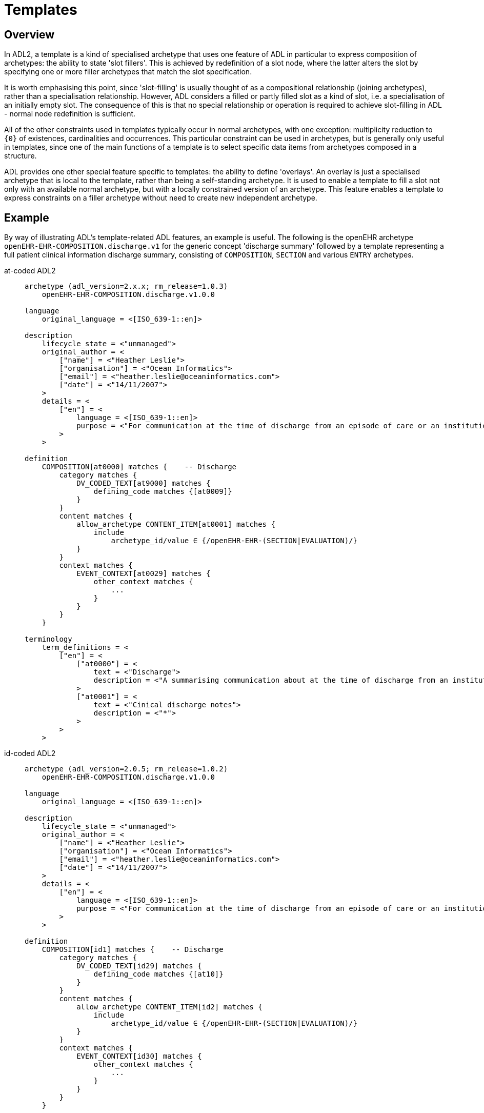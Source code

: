 = Templates

== Overview

In ADL2, a template is a kind of specialised archetype that uses one feature of ADL in particular to express composition of archetypes: the ability to state 'slot fillers'. This is achieved by redefinition of a slot node, where the latter alters the slot by specifying one or more filler archetypes that match the slot specification.

It is worth emphasising this point, since 'slot-filling' is usually thought of as a compositional relationship (joining archetypes), rather than a specialisation relationship. However, ADL considers a filled or partly filled slot as a kind of slot, i.e. a specialisation of an initially empty slot. The consequence of this is that no special relationship or operation is required to achieve slot-filling in ADL - normal node redefinition is sufficient.

All of the other constraints used in templates typically occur in normal archetypes, with one exception: multiplicity reduction to `{0}` of existences, cardinalities and occurrences. This particular constraint can be used in archetypes, but is generally only useful in templates, since one of the main functions of a template is to select specific data items from archetypes composed in a structure.

ADL provides one other special feature specific to templates: the ability to define 'overlays'. An overlay is just a specialised archetype that is local to the template, rather than being a self-standing archetype. It is used to enable a template to fill a slot not only with an available normal archetype, but with a locally constrained version of an archetype. This feature enables a template to express constraints on a filler archetype without need to create new independent archetype.

== Example

By way of illustrating ADL's template-related ADL features, an example is useful. The following is the openEHR archetype `openEHR-EHR-COMPOSITION.discharge.v1` for the generic concept 'discharge summary' followed by a template representing a full patient clinical information discharge summary, consisting of `COMPOSITION`, `SECTION` and various `ENTRY` archetypes.

[tabs,sync-group-id=adl-example]
====
at-coded ADL2::
+
[source, adl]
--------
archetype (adl_version=2.x.x; rm_release=1.0.3)
    openEHR-EHR-COMPOSITION.discharge.v1.0.0

language
    original_language = <[ISO_639-1::en]>

description
    lifecycle_state = <"unmanaged">
    original_author = <
        ["name"] = <"Heather Leslie">
        ["organisation"] = <"Ocean Informatics">
        ["email"] = <"heather.leslie@oceaninformatics.com">
        ["date"] = <"14/11/2007">
    >
    details = <
        ["en"] = <
            language = <[ISO_639-1::en]>
            purpose = <"For communication at the time of discharge from an episode of care or an institution.">
        >
    >

definition
    COMPOSITION[at0000] matches {    -- Discharge
        category matches {
            DV_CODED_TEXT[at9000] matches {
                defining_code matches {[at0009]}
            }
        }
        content matches {
            allow_archetype CONTENT_ITEM[at0001] matches {
                include
                    archetype_id/value ∈ {/openEHR-EHR-(SECTION|EVALUATION)/}
            }
        }
        context matches {
            EVENT_CONTEXT[at0029] matches {
                other_context matches {
                    ...
                }
            }
        }
    }

terminology
    term_definitions = <
        ["en"] = <
            ["at0000"] = <
                text = <"Discharge">
                description = <"A summarising communication about at the time of discharge from an institution or an episode of care">
            >
            ["at0001"] = <
                text = <"Cinical discharge notes">
                description = <"*">
            >
        >
    >
--------

id-coded ADL2::
+
[source, adl]
--------
archetype (adl_version=2.0.5; rm_release=1.0.2)
    openEHR-EHR-COMPOSITION.discharge.v1.0.0

language
    original_language = <[ISO_639-1::en]>

description
    lifecycle_state = <"unmanaged">
    original_author = <
        ["name"] = <"Heather Leslie">
        ["organisation"] = <"Ocean Informatics">
        ["email"] = <"heather.leslie@oceaninformatics.com">
        ["date"] = <"14/11/2007">
    >
    details = <
        ["en"] = <
            language = <[ISO_639-1::en]>
            purpose = <"For communication at the time of discharge from an episode of care or an institution.">
        >
    >

definition
    COMPOSITION[id1] matches {    -- Discharge
        category matches {
            DV_CODED_TEXT[id29] matches {
                defining_code matches {[at10]}
            }
        }
        content matches {
            allow_archetype CONTENT_ITEM[id2] matches {
                include
                    archetype_id/value ∈ {/openEHR-EHR-(SECTION|EVALUATION)/}
            }
        }
        context matches {
            EVENT_CONTEXT[id30] matches {
                other_context matches {
                    ...
                }
            }
        }
    }

terminology
    term_definitions = <
        ["en"] = <
            ["id1"] = <
                text = <"Discharge">
                description = <"A summarising communication about at the time of discharge from an institution or an episode of care">
            >
            ["id2"] = <
                text = <"Cinical discharge notes">
                description = <"*">
            >
        >
    >
--------
====

Below is the template definition. The root artefact is a self-standing template `openEHR-EHR-COMPOSITION.t_clinical_info_ds_sf.v1.0.0` that specialises the archetype . The declaration of being a 'template' is primarily to signal to tools the intended use of the artefact - it doesn't have any formal implications. The job of the template is to define the specific clinical information required in a discharge summary (note that not all the usual items are included, in order to reduce the size of the template as shown here - clinical synopsis and medications list are left out).

In the root template, the `definition` section contains a number of `use_archetype` statements that specify archetypes to be used as fillers for the `at0001` (`id2`) slot of the parent archetype. Each of the slot-fillers is a template overlay, rather than being an independent archetype or template. As a result, each overlay includes no descriptive meta-data of its own, and appears within the template artefact, separated by a long comment line. This simple mechanism enables the overlays, which are in all other respects formal archetypes, to be treated as local additions to the template, not visible externally. The template, if saved as a file, contains all its overlays in one file.

Each of the filler archetypes can have its occurrences individually constrained in the normal way.

Each overlay can be seen to be a specialisation of an archetype (it could also have been a template). The overlays also do not include any `languages` or `description` sections, since as parts of the parent template, they inherit these sections from the root template.

Additionally, some overlays contain element removal constraints (`occurrences matches {0}`), used to reduce the data set to the intended final result for the purpose of this template. Clearly other templates could make quite different selections of data items from the same archetypes.

[tabs,sync-group-id=adl-example]
====
at-coded ADL2::
+
[source, adl]
--------
template (adl_version=2.x.x; rm_release=1.0.3)
    openEHR-EHR-COMPOSITION.t_clinical_info_ds_sf.v1.0.0

specialize
    openEHR-EHR-COMPOSITION.discharge.v1

language
    original_language = <[ISO_639-1::en]>

description
    lifecycle_state = <"unmanaged">
    original_author = <
        ["name"] = <"Ian McNicoll">
        ["organisation"] = <"openEHR Foundation">
        ["email"] = <"ian.mcnicoll@openehr.org">
        ["date"] = <"01/04/2011">
    >
    copyright = <"copyright (c) 2011 openEHR Foundation">
    details = <
        ["en"] = <
            language = <[ISO_639-1::en]>
            purpose = <"Templated clinical COMPOSITION for Simple discharge summary">
        >
    >

definition
    COMPOSITION[at0000.1] ∈ {    -- Clinical detail
        context existence ∈ {0}
        content ∈ {
            use_archetype SECTION[at0000.1, openEHR-EHR-SECTION.t_patient_event_info_ds_sf.v1] occurrences ∈ {1}
            use_archetype EVALUATION[at0000.2, openEHR-EHR-EVALUATION.t_clinical_info_ds_sf-1.v1] occurrences ∈ {0..1}
            use_archetype EVALUATION[at0000.3, openEHR-EHR-EVALUATION.t_clinical_info_ds_sf-2.v1]
            use_archetype EVALUATION[at0000.5, openEHR-EHR-EVALUATION.t_clinical_info_ds_sf-4.v1] occurrences ∈ {1..*}
            use_archetype EVALUATION[at0000.6, openEHR-EHR-EVALUATION.t_clinical_info_ds_sf-5.v1] occurrences ∈ {0..1}
            use_archetype EVALUATION[at0000.8, openEHR-EHR-EVALUATION.t_clinical_info_ds_sf-7.v1] occurrences ∈ {0..*}
            use_archetype EVALUATION[at0000.9, openEHR-EHR-EVALUATION.t_clinical_info_ds_sf-8.v1]
        }
    }

terminology
    term_definitions = <
        ["en"] = <
            ["at0000.1"] = <
                text = <"Clinical detail">
                description = <"Clinical detail of Simple discharge summary">
            >
            ["at0.1"] = <
                text = <"Event data">
                description = <"Event data">
            >
            ["at0.2"] = <
                text = <"Allergies & adverse reactions">
                description = <"Allergies & adverse reactions">
            >
            ["at0.3"] = <
                text = <"Alerts">
                description = <"Alerts">
            >
            ["at0.5"] = <
                text = <"Diagnosis">
                description = <"Diagnosis">
            >
            ["at0.6"] = <
                text = <"Investigations">
                description = <"Investigations">
            >
            ["at0.8"] = <
                text = <"Procedures">
                description = <"Procedures">
            >
            ["at0.9"] = <
                text = <"Medical certificate">
                description = <"Medical certificate">
            >
        >
    >
-------------------------------------------------------------
template_overlay
    openEHR-EHR-EVALUATION.t_clinical_info_ds_sf-1.v1.0.0

specialize
    openEHR-EHR-EVALUATION.adverse.v1

definition
    EVALUATION[at0000.1] ∈ {    -- Adverse reaction details for episode of care
        /data[at0002]/items ∈ {
            ELEMENT[at0010] occurrences ∈ {0}
        }
        /data[at0002]/items[at0019]/items ∈ {
            ELEMENT[at0032] occurrences ∈ {0}
            ELEMENT[at0015] occurrences ∈ {0}
            ELEMENT[at0004] occurrences ∈ {0}
            ELEMENT[at0020] occurrences ∈ {0}
        }
    }

terminology
    term_definitions = <
        ["en"] = <
            ["at0000.1"] = <
                text = <"Adverse reaction details for episode of care">
                description = <"Adverse reaction details for episode of care">
            >
        >
    >
-------------- etc ------------------------------------------

-------------------------------------------------------------
template_overlay
    openEHR-EHR-EVALUATION.t_clinical_info_ds_sf-8.v1.0.0

specialize
    openEHR-EHR-EVALUATION.medical_certificate.v1


definition
    EVALUATION[at0000.1] ∈ {    -- Simple Discharge Summary Medical Certificate
        /data[at0001]/items ∈ {
            ELEMENT[at0002] occurrences ∈ {0}
            ELEMENT[at0003] occurrences ∈ {0}
            ELEMENT[at0004] occurrences ∈ {0}
        }
    }

terminology
    term_definitions = <
        ["en"] = <
            ["at0000.1"] = <
                text = <"Simple Discharge Summary Medical Certificate">
                description = <"Only used for Discharge Summary Document">
            >
        >
    >
--------

id-coded ADL2::
+
[source, adl]
--------
template (adl_version=2.0.5; rm_release=1.0.2)
    openEHR-EHR-COMPOSITION.t_clinical_info_ds_sf.v1.0.0

specialize
    openEHR-EHR-COMPOSITION.discharge.v1

language
    original_language = <[ISO_639-1::en]>

description
    lifecycle_state = <"unmanaged">
    original_author = <
        ["name"] = <"Ian McNicoll">
        ["organisation"] = <"openEHR Foundation">
        ["email"] = <"ian.mcnicoll@openehr.org">
        ["date"] = <"01/04/2011">
    >
    copyright = <"copyright (c) 2011 openEHR Foundation">
    details = <
        ["en"] = <
            language = <[ISO_639-1::en]>
            purpose = <"Templated clinical COMPOSITION for Simple discharge summary">
        >
    >

definition
    COMPOSITION[id1.1] ∈ {    -- Clinical detail
        context existence ∈ {0}
        content ∈ {
            use_archetype SECTION[id0.1, openEHR-EHR-SECTION.t_patient_event_info_ds_sf.v1] occurrences ∈ {1}
            use_archetype EVALUATION[id0.2, openEHR-EHR-EVALUATION.t_clinical_info_ds_sf-1.v1] occurrences ∈ {0..1}
            use_archetype EVALUATION[id0.3, openEHR-EHR-EVALUATION.t_clinical_info_ds_sf-2.v1]
            use_archetype EVALUATION[id0.5, openEHR-EHR-EVALUATION.t_clinical_info_ds_sf-4.v1] occurrences ∈ {1..*}
            use_archetype EVALUATION[id0.6, openEHR-EHR-EVALUATION.t_clinical_info_ds_sf-5.v1] occurrences ∈ {0..1}
            use_archetype EVALUATION[id0.8, openEHR-EHR-EVALUATION.t_clinical_info_ds_sf-7.v1] occurrences ∈ {0..*}
            use_archetype EVALUATION[id0.9, openEHR-EHR-EVALUATION.t_clinical_info_ds_sf-8.v1]
        }
    }

terminology
    term_definitions = <
        ["en"] = <
            ["id1.1"] = <
                text = <"Clinical detail">
                description = <"Clinical detail of Simple discharge summary">
            >
            ["id0.1"] = <
                text = <"Event data">
                description = <"Event data">
            >
            ["id0.2"] = <
                text = <"Allergies & adverse reactions">
                description = <"Allergies & adverse reactions">
            >
            ["id0.3"] = <
                text = <"Alerts">
                description = <"Alerts">
            >
            ["id0.5"] = <
                text = <"Diagnosis">
                description = <"Diagnosis">
            >
            ["id0.6"] = <
                text = <"Investigations">
                description = <"Investigations">
            >
            ["id0.8"] = <
                text = <"Procedures">
                description = <"Procedures">
            >
            ["id0.9"] = <
                text = <"Medical certificate">
                description = <"Medical certificate">
            >
        >
    >
-------------------------------------------------------------
template_overlay
    openEHR-EHR-EVALUATION.t_clinical_info_ds_sf-1.v1.0.0

specialize
    openEHR-EHR-EVALUATION.adverse.v1

definition
    EVALUATION[id1.1] ∈ {    -- Adverse reaction details for episode of care
        /data[id3]/items ∈ {
            ELEMENT[id11] occurrences ∈ {0}
        }
        /data[id3]/items[id20]/items ∈ {
            ELEMENT[id33] occurrences ∈ {0}
            ELEMENT[id16] occurrences ∈ {0}
            ELEMENT[id5] occurrences ∈ {0}
            ELEMENT[id21] occurrences ∈ {0}
        }
    }

terminology
    term_definitions = <
        ["en"] = <
            ["id1.1"] = <
                text = <"Adverse reaction details for episode of care">
                description = <"Adverse reaction details for episode of care">
            >
        >
    >
-------------- etc ------------------------------------------

-------------------------------------------------------------
template_overlay
    openEHR-EHR-EVALUATION.t_clinical_info_ds_sf-8.v1.0.0

specialize
    openEHR-EHR-EVALUATION.medical_certificate.v1


definition
    EVALUATION[id1.1] ∈ {    -- Simple Discharge Summary Medical Certificate
        /data[id2]/items ∈ {
            ELEMENT[id3] occurrences ∈ {0}
            ELEMENT[id4] occurrences ∈ {0}
            ELEMENT[id5] occurrences ∈ {0}
        }
    }

terminology
    term_definitions = <
        ["en"] = <
            ["id1.1"] = <
                text = <"Simple Discharge Summary Medical Certificate">
                description = <"Only used for Discharge Summary Document">
            >
        >
    >
--------
====

When the above is flattened, with all overlays, slot fillers and external references being inlined, a single operational template results, as shown below. Note the `component_terminologies` section at the end, which contains the terminology of every constituent overlay and archetype.

[tabs,sync-group-id=adl-example]
====
at-coded ADL2::
+
[source, adl]
--------
operational_template (adl_version=2.x.x; rm_release=1.0.3; generated)
	openEHR-EHR-COMPOSITION.t_clinical_info_ds_sf.v1.0.0

specialize
	openEHR-EHR-COMPOSITION.discharge.v1

language
	original_language = <[ISO_639-1::en]>

description
	lifecycle_state = <"unmanaged">
	original_author = <
		["name"] = <"Ian McNicoll">
		["organisation"] = <"Ocean Informatics">
		["email"] = <"ian.mcnicoll@oceaninformatics.com">
		["date"] = <"01/04/2011">
	>
	copyright = <"copyright (c) 2011 openEHR Foundation">
	details = <
		["en"] = <
			language = <[ISO_639-1::en]>
			purpose = <"Templated clinical COMPOSITION for Simple discharge summary">
		>
	>

definition
	COMPOSITION[at0000.1] matches {	-- Clinical detail
		category matches {
			DV_CODED_TEXT[at0028] matches {
				defining_code matches {[at0009]}
			}
		}
		context existence matches {0}
		content matches {
			SECTION[at0.1, openEHR-EHR-SECTION.t_patient_event_info_ds_sf.v1.0.0] occurrences matches {1} matches {	-- Event start
				items matches {
					ADMIN_ENTRY[at0.1, openEHR-EHR-ADMIN_ENTRY.t_patient_event_info_ds_sf-1.v1.0.0] occurrences matches {1} matches {
						other_participations existence matches {0}
                    }
                    --- etc ---
                }
            }
            --- etc ---
        }
    }

terminology
	term_definitions = <
		["en"] = <
			["at0000"] = <
				text = <"Discharge">
				description = <"A summarising communication about at the time of discharge from an institution or an episode of care">
			>
			["at0003"] = <
				text = <"Report identifier">
				description = <"Identification information about the report">
			>
            ------- etc ---------
        >
    >
	term_bindings = <
		["openehr"] = <
			["at0009"] = <http://openehr.org/id/433>
		>
	>
	value_sets = <
		["ac1"] = <
			id = <"ac1">
			members = <"at0005", "at0006", "at0007", "at0008">
		>
	>

component_terminologies
	["openEHR-EHR-SECTION.t_patient_event_info_ds_sf.v1.0.0"] = <
		term_definitions = <
			["en"] = <
				["at0000"] = <
					text = <"Adhoc heading">
					description = <"A generic section header.">
				>
                ------- etc ---------
			>
		>
	>
	["openEHR-EHR-ADMIN_ENTRY.t_patient_event_info_ds_sf-1.v1.0.0"] = <
		term_definitions = <
			["en"] = <
				["at0000"] = <
					text = <"Admission Short Singapore">
					description = <"Administrative information for the admission of a patient to the care of a hospital/institution">
				>
                ------- etc ---------
			>
		>
	>

--------

id-coded ADL2::
+
[source, adl]
--------
operational_template (adl_version=2.0.6; rm_release=1.0.2; generated)
	openEHR-EHR-COMPOSITION.t_clinical_info_ds_sf.v1.0.0

specialize
	openEHR-EHR-COMPOSITION.discharge.v1

language
	original_language = <[ISO_639-1::en]>

description
	lifecycle_state = <"unmanaged">
	original_author = <
		["name"] = <"Ian McNicoll">
		["organisation"] = <"Ocean Informatics">
		["email"] = <"ian.mcnicoll@oceaninformatics.com">
		["date"] = <"01/04/2011">
	>
	copyright = <"copyright (c) 2011 openEHR Foundation">
	details = <
		["en"] = <
			language = <[ISO_639-1::en]>
			purpose = <"Templated clinical COMPOSITION for Simple discharge summary">
		>
	>

definition
	COMPOSITION[id1.1] matches {	-- Clinical detail
		category matches {
			DV_CODED_TEXT[id29] matches {
				defining_code matches {[at10]}
			}
		}
		context existence matches {0}
		content matches {
			SECTION[id0.1, openEHR-EHR-SECTION.t_patient_event_info_ds_sf.v1.0.0] occurrences matches {1} matches {	-- Event start
				items matches {
					ADMIN_ENTRY[id0.1, openEHR-EHR-ADMIN_ENTRY.t_patient_event_info_ds_sf-1.v1.0.0] occurrences matches {1} matches {
						other_participations existence matches {0}
                    }
                    --- etc ---
                }
            }
            --- etc ---
        }
    }

terminology
	term_definitions = <
		["en"] = <
			["id1"] = <
				text = <"Discharge">
				description = <"A summarising communication about at the time of discharge from an institution or an episode of care">
			>
			["id4"] = <
				text = <"Report identifier">
				description = <"Identification information about the report">
			>
            ------- etc ---------
        >
    >
	term_bindings = <
		["openehr"] = <
			["at10"] = <http://openehr.org/id/433>
		>
	>
	value_sets = <
		["ac1"] = <
			id = <"ac1">
			members = <"at6", "at7", "at8", "at9">
		>
	>

component_terminologies
	["openEHR-EHR-SECTION.t_patient_event_info_ds_sf.v1.0.0"] = <
		term_definitions = <
			["en"] = <
				["id1"] = <
					text = <"Adhoc heading">
					description = <"A generic section header.">
				>
                ------- etc ---------
			>
		>
	>
	["openEHR-EHR-ADMIN_ENTRY.t_patient_event_info_ds_sf-1.v1.0.0"] = <
		term_definitions = <
			["en"] = <
				["id1"] = <
					text = <"Admission Short Singapore">
					description = <"Administrative information for the admission of a patient to the care of a hospital/institution">
				>
                ------- etc ---------
			>
		>
	>
--------
====
